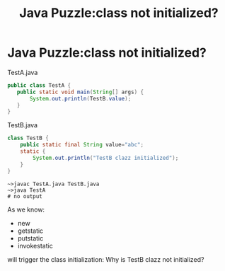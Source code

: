 #+TITLE: Java Puzzle:class not initialized?
* Java Puzzle:class not initialized?
TestA.java

#+BEGIN_SRC java
  public class TestA {
     public static void main(String[] args) {
         System.out.println(TestB.value);
     }
  }
  
#+END_SRC

TestB.java

#+BEGIN_SRC java
class TestB {
    public static final String value="abc";
    static {
        System.out.println("TestB clazz initialized");
    }
}
#+END_SRC

#+BEGIN_EXAMPLE
~>javac TestA.java TestB.java
~>java TestA
# no output
#+END_EXAMPLE

As we know:
  - new
  - getstatic
  - putstatic
  - invokestatic
will trigger the class initialization: Why is TestB clazz not initialized?


